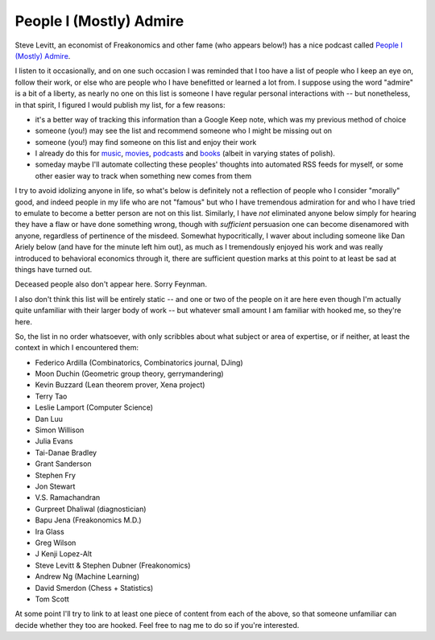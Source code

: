 ========================
People I (Mostly) Admire
========================

Steve Levitt, an economist of Freakonomics and other fame (who appears below!) has a nice podcast called `People I (Mostly) Admire <https://freakonomics.com/series/people-i-mostly-admire/>`_.

I listen to it occasionally, and on one such occasion I was reminded that I too have a list of people who I keep an eye on, follow their work, or else who are people who I have benefitted or learned a lot from.
I suppose using the word "admire" is a bit of a liberty, as nearly no one on this list is someone I have regular personal interactions with -- but nonetheless, in that spirit, I figured I would publish my list, for a few reasons:

* it's a better way of tracking this information than a Google Keep note, which was my previous method of choice
* someone (you!) may see the list and recommend someone who I might be missing out on
* someone (you!) may find someone on this list and enjoy their work
* I already do this for `music <https://github.com/Julian/Playlists>`_, `movies <https://github.com/Julian/Movies/>`_, `podcasts <https://github.com/Julian/podcasts/>`_ and `books <https://github.com/Julian/Books>`_ (albeit in varying states of polish).
* someday maybe I'll automate collecting these peoples' thoughts into automated RSS feeds for myself, or some other easier way to track when something new comes from them

I try to avoid idolizing anyone in life, so what's below is definitely not a reflection of people who I consider "morally" good, and indeed people in my life who are not "famous" but who I have tremendous admiration for and who I have tried to emulate to become a better person are not on this list.
Similarly, I have *not* eliminated anyone below simply for hearing they have a flaw or have done something wrong, though with *sufficient* persuasion one can become disenamored with anyone, regardless of pertinence of the misdeed.
Somewhat hypocritically, I waver about including someone like Dan Ariely below (and have for the minute left him out), as much as I tremendously enjoyed his work and was really introduced to behavioral economics through it, there are sufficient question marks at this point to at least be sad at things have turned out.

Deceased people also don't appear here. Sorry Feynman.

I also don't think this list will be entirely static -- and one or two of the people on it are here even though I'm actually quite unfamiliar with their larger body of work -- but whatever small amount I am familiar with hooked me, so they're here.

So, the list in no order whatsoever, with only scribbles about what subject or area of expertise, or if neither, at least the context in which I encountered them:

* Federico Ardilla (Combinatorics, Combinatorics journal, DJing)
* Moon Duchin (Geometric group theory, gerrymandering)
* Kevin Buzzard (Lean theorem prover, Xena project)
* Terry Tao
* Leslie Lamport (Computer Science)
* Dan Luu
* Simon Willison
* Julia Evans
* Tai-Danae Bradley
* Grant Sanderson
* Stephen Fry
* Jon Stewart
* V.S. Ramachandran
* Gurpreet Dhaliwal (diagnostician)
* Bapu Jena (Freakonomics M.D.)
* Ira Glass
* Greg Wilson
* J Kenji Lopez-Alt
* Steve Levitt & Stephen Dubner (Freakonomics)
* Andrew Ng (Machine Learning)
* David Smerdon (Chess + Statistics)
* Tom Scott

At some point I'll try to link to at least one piece of content from each of the above, so that someone unfamiliar can decide whether they too are hooked.
Feel free to nag me to do so if you're interested.
